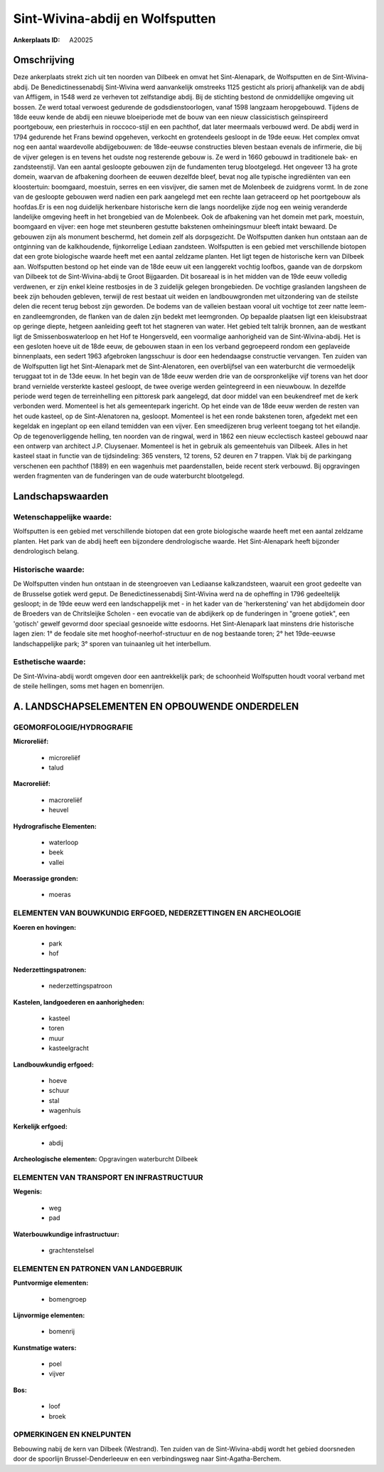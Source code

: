 Sint-Wivina-abdij en Wolfsputten
================================

:Ankerplaats ID: A20025



Omschrijving
------------

Deze ankerplaats strekt zich uit ten noorden van Dilbeek en omvat het
Sint-Alenapark, de Wolfsputten en de Sint-Wivina-abdij. De
Benedictinessenabdij Sint-Wivina werd aanvankelijk omstreeks 1125
gesticht als priorij afhankelijk van de abdij van Affligem, in 1548 werd
ze verheven tot zelfstandige abdij. Bij de stichting bestond de
onmiddellijke omgeving uit bossen. Ze werd totaal verwoest gedurende de
godsdienstoorlogen, vanaf 1598 langzaam heropgebouwd. Tijdens de 18de
eeuw kende de abdij een nieuwe bloeiperiode met de bouw van een nieuw
classicistisch geïnspireerd poortgebouw, een priesterhuis in
roccoco-stijl en een pachthof, dat later meermaals verbouwd werd. De
abdij werd in 1794 gedurende het Frans bewind opgeheven, verkocht en
grotendeels gesloopt in de 19de eeuw. Het complex omvat nog een aantal
waardevolle abdijgebouwen: de 18de-eeuwse constructies bleven bestaan
evenals de infirmerie, die bij de vijver gelegen is en tevens het oudste
nog resterende gebouw is. Ze werd in 1660 gebouwd in traditionele bak-
en zandsteenstijl. Van een aantal gesloopte gebouwen zijn de fundamenten
terug blootgelegd. Het ongeveer 13 ha grote domein, waarvan de
afbakening doorheen de eeuwen dezelfde bleef, bevat nog alle typische
ingrediënten van een kloostertuin: boomgaard, moestuin, serres en een
visvijver, die samen met de Molenbeek de zuidgrens vormt. In de zone van
de gesloopte gebouwen werd nadien een park aangelegd met een rechte laan
getraceerd op het poortgebouw als hoofdas.Er is een nog duidelijk
herkenbare historische kern die langs noordelijke zijde nog een weinig
veranderde landelijke omgeving heeft in het brongebied van de Molenbeek.
Ook de afbakening van het domein met park, moestuin, boomgaard en
vijver: een hoge met steunberen gestutte bakstenen omheiningsmuur bleeft
intakt bewaard. De gebouwen zijn als monument beschermd, het domein zelf
als dorpsgezicht. De Wolfsputten danken hun ontstaan aan de ontginning
van de kalkhoudende, fijnkorrelige Lediaan zandsteen. Wolfsputten is een
gebied met verschillende biotopen dat een grote biologische waarde heeft
met een aantal zeldzame planten. Het ligt tegen de historische kern van
Dilbeek aan. Wolfsputten bestond op het einde van de 18de eeuw uit een
langgerekt vochtig loofbos, gaande van de dorpskom van Dilbeek tot de
Sint-Wivina-abdij te Groot Bijgaarden. Dit bosareaal is in het midden
van de 19de eeuw volledig verdwenen, er zijn enkel kleine restbosjes in
de 3 zuidelijk gelegen brongebieden. De vochtige graslanden langsheen de
beek zijn behouden gebleven, terwijl de rest bestaat uit weiden en
landbouwgronden met uitzondering van de steilste delen die recent terug
bebost zijn geworden. De bodems van de valleien bestaan vooral uit
vochtige tot zeer natte leem- en zandleemgronden, de flanken van de
dalen zijn bedekt met leemgronden. Op bepaalde plaatsen ligt een
kleisubstraat op geringe diepte, hetgeen aanleiding geeft tot het
stagneren van water. Het gebied telt talrijk bronnen, aan de westkant
ligt de Smissenboswaterloop en het Hof te Hongersveld, een voormalige
aanhorigheid van de Sint-Wivina-abdij. Het is een gesloten hoeve uit de
18de eeuw, de gebouwen staan in een los verband gegroepeerd rondom een
geplaveide binnenplaats, een sedert 1963 afgebroken langsschuur is door
een hedendaagse constructie vervangen. Ten zuiden van de Wolfsputten
ligt het Sint-Alenapark met de Sint-Alenatoren, een overblijfsel van een
waterburcht die vermoedelijk teruggaat tot in de 13de eeuw. In het begin
van de 18de eeuw werden drie van de oorspronkelijke vijf torens van het
door brand vernielde versterkte kasteel gesloopt, de twee overige werden
geïntegreerd in een nieuwbouw. In dezelfde periode werd tegen de
terreinhelling een pittoresk park aangelegd, dat door middel van een
beukendreef met de kerk verbonden werd. Momenteel is het als
gemeentepark ingericht. Op het einde van de 18de eeuw werden de resten
van het oude kasteel, op de Sint-Alenatoren na, gesloopt. Momenteel is
het een ronde bakstenen toren, afgedekt met een kegeldak en ingeplant op
een eiland temidden van een vijver. Een smeedijzeren brug verleent
toegang tot het eilandje. Op de tegenoverliggende helling, ten noorden
van de ringwal, werd in 1862 een nieuw ecclectisch kasteel gebouwd naar
een ontwerp van architect J.P. Cluysenaer. Momenteel is het in gebruik
als gemeentehuis van Dilbeek. Alles in het kasteel staat in functie van
de tijdsindeling: 365 vensters, 12 torens, 52 deuren en 7 trappen. Vlak
bij de parkingang verschenen een pachthof (1889) en een wagenhuis met
paardenstallen, beide recent sterk verbouwd. Bij opgravingen werden
fragmenten van de funderingen van de oude waterburcht blootgelegd.



Landschapswaarden
-----------------


Wetenschappelijke waarde:
~~~~~~~~~~~~~~~~~~~~~~~~~

Wolfsputten is een gebied met verschillende biotopen dat een grote
biologische waarde heeft met een aantal zeldzame planten. Het park van
de abdij heeft een bijzondere dendrologische waarde. Het Sint-Alenapark
heeft bijzonder dendrologisch belang.

Historische waarde:
~~~~~~~~~~~~~~~~~~~

De Wolfsputten vinden hun ontstaan in de steengroeven van Lediaanse
kalkzandsteen, waaruit een groot gedeelte van de Brusselse gotiek werd
geput. De Benedictinessenabdij Sint-Wivina werd na de opheffing in 1796
gedeeltelijk gesloopt; in de 19de eeuw werd een landschappelijk met - in
het kader van de 'herkerstening' van het abdijdomein door de Broeders
van de Chritsleijke Scholen - een evocatie van de abdijkerk op de
funderingen in "groene gotiek", een 'gotisch' gewelf gevormd door
speciaal gesnoeide witte esdoorns. Het Sint-Alenapark laat minstens drie
historische lagen zien: 1° de feodale site met hooghof-neerhof-structuur
en de nog bestaande toren; 2° het 19de-eeuwse landschappelijke park; 3°
sporen van tuinaanleg uit het interbellum.

Esthetische waarde:
~~~~~~~~~~~~~~~~~~~

De Sint-Wivina-abdij wordt omgeven door een
aantrekkelijk park; de schoonheid Wolfsputten houdt vooral verband met
de steile hellingen, soms met hagen en bomenrijen.



A. LANDSCHAPSELEMENTEN EN OPBOUWENDE ONDERDELEN
-----------------------------------------------


GEOMORFOLOGIE/HYDROGRAFIE
~~~~~~~~~~~~~~~~~~~~~~~~~

**Microreliëf:**

 * microreliëf
 * talud


**Macroreliëf:**

 * macroreliëf
 * heuvel

**Hydrografische Elementen:**

 * waterloop
 * beek
 * vallei


**Moerassige gronden:**

 * moeras



ELEMENTEN VAN BOUWKUNDIG ERFGOED, NEDERZETTINGEN EN ARCHEOLOGIE
~~~~~~~~~~~~~~~~~~~~~~~~~~~~~~~~~~~~~~~~~~~~~~~~~~~~~~~~~~~~~~~

**Koeren en hovingen:**

 * park
 * hof


**Nederzettingspatronen:**

 * nederzettingspatroon

**Kastelen, landgoederen en aanhorigheden:**

 * kasteel
 * toren
 * muur
 * kasteelgracht


**Landbouwkundig erfgoed:**

 * hoeve
 * schuur
 * stal
 * wagenhuis


**Kerkelijk erfgoed:**

 * abdij


**Archeologische elementen:**
Opgravingen waterburcht Dilbeek


ELEMENTEN VAN TRANSPORT EN INFRASTRUCTUUR
~~~~~~~~~~~~~~~~~~~~~~~~~~~~~~~~~~~~~~~~~

**Wegenis:**

 * weg
 * pad


**Waterbouwkundige infrastructuur:**

 * grachtenstelsel



ELEMENTEN EN PATRONEN VAN LANDGEBRUIK
~~~~~~~~~~~~~~~~~~~~~~~~~~~~~~~~~~~~~

**Puntvormige elementen:**

 * bomengroep


**Lijnvormige elementen:**

 * bomenrij

**Kunstmatige waters:**

 * poel
 * vijver


**Bos:**

 * loof
 * broek



OPMERKINGEN EN KNELPUNTEN
~~~~~~~~~~~~~~~~~~~~~~~~~

Bebouwing nabij de kern van Dilbeek (Westrand). Ten zuiden van de
Sint-Wivina-abdij wordt het gebied doorsneden door de spoorlijn
Brussel-Denderleeuw en een verbindingsweg naar Sint-Agatha-Berchem.
